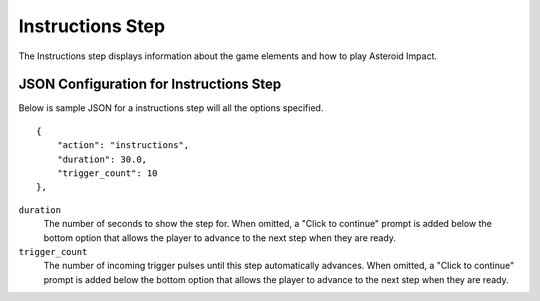 *****************
Instructions Step
*****************

.. image:: images/instructions-screenshot.png

The Instructions step displays information about the game elements and how to play Asteroid Impact.

JSON Configuration for Instructions Step
==================================

Below is sample JSON for a instructions step will all the options specified.

::

        {
            "action": "instructions",
            "duration": 30.0,
            "trigger_count": 10
        },


``duration``
   The number of seconds to show the step for. When omitted, a "Click to continue" prompt is added below the bottom option that allows the player to advance to the next step when they are ready.
``trigger_count``
    The number of incoming trigger pulses until this step automatically advances. When omitted, a "Click to continue" prompt is added below the bottom option that allows the player to advance to the next step when they are ready.

